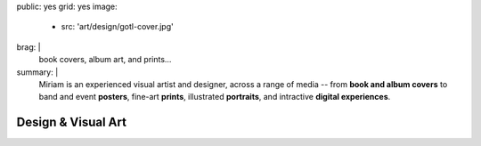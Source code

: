 public: yes
grid: yes
image:
  - src: 'art/design/gotl-cover.jpg'
brag: |
  book covers, album art, and prints…
summary: |
  Miriam is an experienced visual artist and designer,
  across a range of media --
  from **book and album covers**
  to band and event **posters**,
  fine-art **prints**,
  illustrated **portraits**,
  and intractive **digital experiences**.

  .. callmacro:: content/macros.j2#btn
    :url: 'http://art.miriamsuzanne.com/'
    :content: 'Take my art home with you'


*******************
Design & Visual Art
*******************

.. -------------------------------------------
.. callmacro:: gallery/macros.j2#figure
  :caption: 'Commissioned Cover Art'
  :section: true
  :gallery: [
              {
                'image': 'art/design/contour.jpg',
                'link': 'http://www.springgunpress.com/posture/',
              },
              {
                'image': 'art/design/gotl-cover.jpg',
                'link': 'http://perpetualpublishing.com/product/gods-on-the-lam/',
              },
            ]


.. -------------------------------------------
.. callmacro:: gallery/macros.j2#figure
  :caption: 'Art from Riding SideSaddle*'
  :section: true
  :gallery: [
              {
                'image': 'writing/sidesaddle/neck.jpg',
                'link': 'http://art.miriamsuzanne.com/item/a-longing-print',
              },
              {
                'image': 'writing/sidesaddle/dancers.jpg',
                'link': 'http://art.miriamsuzanne.com/item/carcass-print',
              },
              {
                'image': 'writing/sidesaddle/divers.jpg',
                'link': 'http://art.miriamsuzanne.com/item/when-we-walked-print',
              },
              {
                'image': 'writing/sidesaddle/house.jpg',
                'link': 'http://art.miriamsuzanne.com/item/deformed-print',
              },
              {
                'image': 'writing/sidesaddle/moths.jpg',
                'link': 'http://art.miriamsuzanne.com/item/sunset-burns-print',
              },
              {
                'image': 'writing/sidesaddle/denver.svg',
                'link': 'http://art.miriamsuzanne.com/item/cities-rise-sweaty-print',
              },
              {
                'image': 'writing/sidesaddle/reeds.jpg',
                'link': 'http://art.miriamsuzanne.com/item/dangly-bits-print',
              },
              {
                'image': 'writing/sidesaddle/boxer.jpg',
                'link': 'http://art.miriamsuzanne.com/item/into-your-heart-print',
              },
              {
                'image': 'writing/sidesaddle/herm.jpg',
                'link': 'http://art.miriamsuzanne.com/item/a-body-print',
                'size': 'full',
              },
              {
                'image': 'writing/sidesaddle/volvo.jpg',
                'link': 'http://art.miriamsuzanne.com/item/high-heels-print',
              },
              {
                'image': 'writing/sidesaddle/mascara.jpg',
                'link': 'http://art.miriamsuzanne.com/item/boy-on-the-tv-print',
              },
            ]

